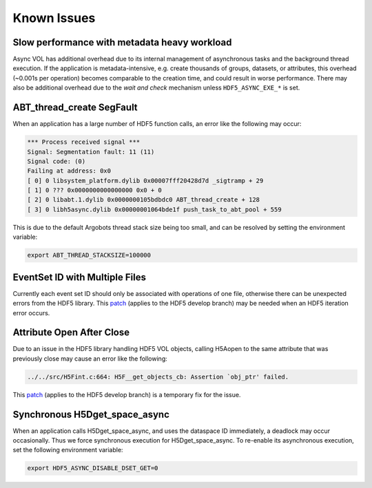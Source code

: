 Known Issues
============

Slow performance with metadata heavy workload
---------------------------------------------
Async VOL has additional overhead due to its internal management of asynchronous tasks and the background thread execution. If the application is metadata-intensive, e.g. create thousands of groups, datasets, or attributes, this overhead (~0.001s per operation) becomes comparable to the creation time, and could result in worse performance. There may also be additional overhead due to the *wait and check* mechanism  unless ``HDF5_ASYNC_EXE_*`` is set.

ABT_thread_create SegFault
--------------------------
When an application has a large number of HDF5 function calls, an error like the following may occur:

.. code-block::

    *** Process received signal ***
    Signal: Segmentation fault: 11 (11)
    Signal code: (0)
    Failing at address: 0x0
    [ 0] 0 libsystem_platform.dylib 0x00007fff20428d7d _sigtramp + 29
    [ 1] 0 ??? 0x0000000000000000 0x0 + 0
    [ 2] 0 libabt.1.dylib 0x0000000105bdbdc0 ABT_thread_create + 128
    [ 3] 0 libh5async.dylib 0x00000001064bde1f push_task_to_abt_pool + 559

This is due to the default Argobots thread stack size being too small, and can be resolved by setting the environment variable:

.. code-block::

    export ABT_THREAD_STACKSIZE=100000

EventSet ID with Multiple Files
-------------------------------
Currently each event set ID should only be associated with operations of one file, otherwise there can be unexpected errors from the HDF5 library.
This `patch <https://gist.github.com/houjun/4c556f5e5c5e64275c3f412eca395c4e>`_ (applies to the HDF5 develop branch) may be needed when an HDF5 iteration error occurs.

Attribute Open After Close
--------------------------
Due to an issue in the HDF5 library handling HDF5 VOL objects, calling H5Aopen to the same attribute that was previously close may cause an error like the following:

.. code-block::
   
   ../../src/H5Fint.c:664: H5F__get_objects_cb: Assertion `obj_ptr' failed.
   
This `patch <https://gist.github.com/houjun/208903d8e6a64e2670754d8ca0f6b548>`_ (applies to the HDF5 develop branch) is a temporary fix for the issue.

Synchronous H5Dget_space_async
------------------------------
When an application calls H5Dget_space_async, and uses the dataspace ID immediately, a deadlock may occur occasionally. Thus we force synchronous execution for H5Dget_space_async. To re-enable its asynchronous execution, set the following environment variable:

.. code-block::

    export HDF5_ASYNC_DISABLE_DSET_GET=0
